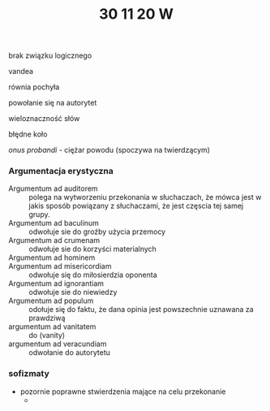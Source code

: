 #+TITLE: 30 11 20 W

brak związku logicznego

vandea

równia pochyła

powołanie się na autorytet

wieloznaczność słów

błędne koło

/onus probandi/ - ciężar powodu (spoczywa na twierdzącym)



*** Argumentacja erystyczna
- Argumentum ad auditorem :: polega na wytworzeniu przekonania w słuchaczach, że mówca jest w jakis sposób powiązany z słuchaczami, że jest częscia tej samej grupy.
- Argumentum ad baculinum :: odwołuje sie do groźby użycia przemocy
- Argumentum ad crumenam :: odwołuje sie do korzyści materialnych
- Argumentum ad hominem ::
- Argumentum ad misericordiam :: odwołuje się do miłosierdzia oponenta
- Argumentum ad ignorantiam :: odwołuje sie do niewiedzy
- Argumentum ad populum :: odołuje się do faktu, że dana opinia jest powszechnie uznawana za prawdziwą
- argumentum ad vanitatem :: do (vanity)
- argumentum ad veracundiam :: odwołanie do autorytetu

*** sofizmaty
    - pozornie poprawne stwierdzenia mające na celu przekonanie
      - 
